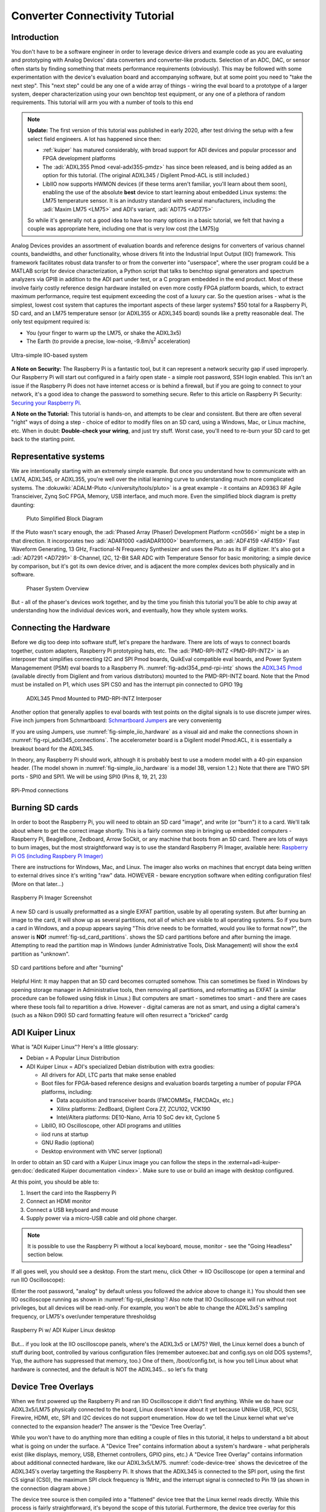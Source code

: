 Converter Connectivity Tutorial
===============================

Introduction
------------

You don't have to be a software engineer in order to leverage device drivers
and example code as you are evaluating and prototyping with Analog Devices'
data converters and converter-like products. Selection of an ADC, DAC, or
sensor often starts by finding something that meets performance requirements
(obviously). This may be followed with some experimentation with the device's
evaluation board and accompanying software, but at some point you need to "take
the next step". This "next step" could be any one of a wide array of things -
wiring the eval board to a prototype of a larger system, deeper
characterization using your own benchtop test equipment, or any one of a
plethora of random requirements. This tutorial will arm you with a number of
tools to this end

.. NOTE::

   **Update:**
   The first version of this tutorial was published in early 2020, after test
   driving the setup with a few select field engineers. A lot has happened since
   then:

   - :ref:`kuiper` has matured considerably, with broad support for ADI devices
     and popular processor and FPGA development platforms

   - The :adi:`ADXL355 Pmod <eval-adxl355-pmdz>` has since been released, and
     is being added as an option for this tutorial. (The original ADXL345 /
     Digilent Pmod-ACL is still included.)

   -  LibIIO now supports HWMON devices (if these terms aren't familiar, you'll
      learn about them soon), enabling the use of the absolute **best** device to
      start learning about embedded Linux systems: the LM75 temperature sensor.
      It is an industry standard with several manufacturers, including the
      :adi:`Maxim LM75 <LM75>` and ADI's variant, :adi:`ADT75 <ADT75>`

   So while it's generally not a good idea to have too many options in a basic
   tutorial, we felt that having a couple was appropriate here, including one that
   is very low cost (the LM75)g

Analog Devices provides an assortment of evaluation boards and reference
designs for converters of various channel counts, bandwidths, and other
functionality, whose drivers fit into the Industrial Input Output (IIO)
framework. This framework facilitates robust data transfer to or from the
converter into "userspace", where the user program could be a MATLAB script for
device characterization, a Python script that talks to benchtop signal
generators and spectrum analyzers via GPIB in addition to the ADI part under
test, or a C program embedded in the end product. Most of these involve fairly
costly reference design hardware installed on even more costly FPGA platform
boards, which, to extract maximum performance, require test equipment exceeding
the cost of a luxury car. So the question arises - what is the simplest, lowest
cost system that captures the important aspects of these larger systems? $50
total for a Raspberry Pi, SD card, and an LM75 temperature sensor (or ADXL355
or ADXL345 board) sounds like a pretty reasonable deal. The only test equipment
required is:

-  You (your finger to warm up the LM75, or shake the ADXL3x5)
-  The Earth (to provide a precise, low-noise, -9.8m/s\ :sup:`2` acceleration)

.. _fig-simple_iio_hardware:

.. figure:: simple_iio_hardware.png
   :align: center
   :width: 400

   Ultra-simple IIO-based system

**A Note on Security:** The Raspberry Pi is a fantastic tool, but it can
represent a network security gap if used improperly. Our Raspberry Pi will
start out configured in a fairly open state - a simple root password, SSH login
enabled. This isn't an issue if the Raspberry Pi does not have internet access
or is behind a firewall, but if you are going to connect to your network, it's
a good idea to change the password to something secure. Refer to this article
on Raspberry Pi Security:
`Securing your Raspberry Pi <https://www.raspberrypi.org/documentation/configuration/security.md>`__.

**A Note on the Tutorial:** This tutorial is hands-on, and attempts to be clear
and consistent. But there are often several "right" ways of doing a step -
choice of editor to modify files on an SD card, using a Windows, Mac, or Linux
machine, etc. When in doubt: **Double-check your wiring**, and just try stuff.
Worst case, you'll need to re-burn your SD card to get back to the starting
point.

Representative systems
----------------------

We are intentionally starting with an extremely simple example. But once you
understand how to communicate with an LM74, ADXL345, or ADXL355, you're well
over the initial learning curve to understanding much more complicated
systems. The :dokuwiki:`ADALM-Pluto </university/tools/pluto>` is a great example -
it contains an AD9363 RF Agile Transcieiver, Zynq SoC FPGA, Memory, USB interface,
and much more. Even the simplified block diagram is pretty daunting:

.. _fig-pluto_medium_block_diagram:

.. figure:: pluto_medium_block_diagram.png
   :width: 200

   Pluto Simplified Block Diagram

If the Pluto wasn't scary enough, the :adi:`Phased Array (Phaser) Development
Platform <cn0566>` might be a step in that direction. It incorporates two
:adi:`ADAR1000 <adiADAR1000>` beamformers, an :adi:`ADF4159 <AF4159>` Fast
Waveform Generating, 13 GHz, Fractional-N Frequency Synthesizer and uses the
Pluto as its IF digitizer. It's also got a :adi:`AD7291 <AD7291>` 8-Channel,
I2C, 12-Bit SAR ADC with Temperature Sensor for basic monitoring; a simple
device by comparison, but it's got its own device driver, and is adjacent the
more complex devices both physically and in software.

.. _fig-2-23-2023_4-37-00_pm:

.. figure:: 2-23-2023_4-37-00_pm.png
   :width: 600

   Phaser System Overview

But - all of the phaser's devices work together, and by the time you finish
this tutorial you'll be able to chip away at understanding how the individual
devices work, and eventually, how they whole system works.

Connecting the Hardware
-----------------------

Before we dig too deep into software stuff, let's prepare the hardware. There
are lots of ways to connect boards together, custom adapters, Raspberry Pi
prototyping hats, etc. The :adi:`PMD-RPI-INTZ <PMD-RPI-INTZ>` is an interposer
that simplifies connecting I2C and SPI Pmod boards, QuikEval compatible eval
boards, and Power System Managemement (PSM) eval boards to a Raspberry Pi.
:numref:`fig-adxl354_pmd-rpi-intz` shows the
`ADXL345 Pmod <https://store.digilentinc.com/pmod-acl-3-axis-accelerometer/>`__
(available  directly from Digilent and from various distributors) mounted to the
PMD-RPI-INTZ board. Note that the Pmod must be installed on P1, which uses SPI
CS0 and has the interrupt pin connected to GPIO 19g

.. _fig-adxl354_pmd-rpi-intz:

.. figure:: adxl354_pmd-rpi-intz.jpg
   :width: 400

   ADXL345 Pmod Mounted to PMD-RPI-INTZ Interposer

Another option that generally applies to eval boards with test points on the
digital signals is to use discrete jumper wires. Five inch jumpers from
Schmartboard: `Schmartboard Jumpers
<https://schmartboard.com/wire-jumpers/female-jumpers/5-inch/>`_ are very
convenientg

If you are using Jumpers, use :numref:`fig-simple_iio_hardware` as a visual aid and make the connections
shown in :numref:`fig-rpi_adxl345_connections`.
The accelerometer board is a Digilent model Pmod:ACL,
it is essentially a breakout board for the ADXL345.

In theory, any Raspberry Pi should work, although it is probably best to use
a modern model with a 40-pin expansion header.
(The model shown in :numref:`fig-simple_iio_hardware` is a model 3B, version 1.2.)
Note that there are TWO SPI ports - SPI0 and SPI1. We will be using SPI0
(Pins 8, 19, 21, 23)

.. _fig-rpi_adxl345_connections:

.. figure:: rpi_adxl345_connections.png
   :align: center
   :width: 400

   RPi-Pmod connections


.. todo::

   - Add detailed pictures of ADXL355 Pmod and options for LM75 and ADT75g
     In the meantime - it's straightforward:

   -  The ADXL355 Pmod plugs into the same P1 location on the PMD-RPI-INTZ
   -  The Digilent `Pmod TMP3  <https://digilent.com/shop/pmod-tmp3-digital-temperature-sensor/>`__
      uses the
      compatible Microchip TCN75A temperature sensor. It's not the most convenient;
      it's not truly Pmod compatible because the header is mounted vertically, the
      easiest way to connect it to the Pi is with Schmartboard jumpersg

      -  The Analog Devices LM75 and ADT75 don't have convenient eval boards so
         the best option is to solder them to breakout boards
      -  There are several "maker style" LM75 breakout boards offered by your
         favorite online vendors that should work fineg

Burning SD cards
----------------

In order to boot the Raspberry Pi, you will need to obtain an SD card
"image", and write (or "burn") it to a card. We'll talk about where to get the
correct image shortly. This is a fairly common step in bringing up embedded
computers - Raspberry Pi, BeagleBone, Zedboard, Arrow SoCkit, or any machine
that boots from an SD card. There are lots of ways to burn images, but the most
straightforward way is to use the standard Raspberry Pi Imager, available here:
`Raspberry Pi OS (including Raspbery Pi Imager)  <https://www.raspberrypi.com/software/>`__

There are instructions for Windows, Mac, and Linux. The imager also works on
machines that encrypt data being written to external drives since it's writing
"raw" data. HOWEVER - beware encryption software when editing configuration
files! (More on that later...)

.. _fig-raspberry_pi_imager:

.. figure:: raspberry_pi_imager.png
   :align: center
   :width: 600

   Raspberry Pi Imager Screenshot

A new SD card is usually preformatted as a single EXFAT partition, usable by
all operating system. But after burning an image to the card, it will show up
as several partitions, not all of which are visible to all operating systems.
So if you burn a card in Windows, and a popup appears saying "This drive needs
to be formatted, would you like to format now?", the answer is **NO!**
:numref:`fig-sd_card_partitions`.
shows the SD card partitions before and after burning the image. Attempting to
read the partition map in Windows (under Administrative Tools, Disk Management)
will show the ext4 partition as "unknown".

.. _fig-sd_card_partitions:

.. figure:: sd_card_partitions.png
   :align: center
   :width: 600

   SD card partitions before and after "burning"

Helpful Hint: It may happen that an SD card becomes corrupted somehow. This can
sometimes be fixed in Windows by opening storage manager in Administrative
tools, then removing all partitions, and reformatting as EXFAT (a similar
procedure can be followed using fdisk in Linux.) But computers are smart -
sometimes too smart - and there are cases where these tools fail to repartition
a drive. However - digital cameras are not as smart, and using a digital
camera's (such as a Nikon D90) SD card formatting feature will often resurrect
a "bricked" cardg

ADI Kuiper Linux
----------------

What is "ADI Kuiper Linux"? Here's a little glossary:

-  Debian = A Popular Linux Distribution
-  ADI Kuiper Linux = ADI's specialized Debian distribution with extra goodies:

   -  All drivers for ADI, LTC parts that make sense enabled
   -  Boot files for FPGA-based reference designs and evaluation boards
      targeting a number of popular FPGA platforms, including:

      -  Data acquisition and transceiver boards (FMCOMMSx, FMCDAQx, etc.)
      -  Xilinx platforms: ZedBoard, Digilent Cora Z7, ZCU102, VCK190
      -  Intel/Altera platforms: DE10-Nano, Arria 10 SoC dev kit, Cyclone 5

   -  LibIIO, IIO Oscilloscope, other ADI programs and utilities
   -  iiod runs at startup
   -  GNU Radio (optional)
   -  Desktop environment with VNC server (optional)

In order to obtain an SD card with a Kuiper Linux image you can follow the steps
in the :external+adi-kuiper-gen:doc:`dedicated Kuiper documentation <index>`.
Make sure to use or build an image with desktop configured.

At this point, you should be able to:

#. Insert the card into the Raspberry Pi
#. Connect an HDMI monitor
#. Connect a USB keyboard and mouse
#. Supply power via a micro-USB cable and old phone charger.

.. note::

   It is possible to use the Raspberry Pi without a local keyboard, mouse,
   monitor - see the "Going Headless" section below.

If all goes well, you should see a desktop. From the start menu, click Other ->
IIO Oscilloscope (or open a terminal and run IIO Oscilloscope):

.. shell::

   $sudo osc

(Enter the root password, "analog" by default unless you followed the advice
above to change it.) You should then see IIO oscilloscope running as shown in
:numref:`fig-rpi_desktop`!
Also note that IIO Oscilloscope will run without root privileges, but
all devices will be read-only. For example, you won't be able to change the
ADXL3x5's sampling frequency, or LM75's over/under temperature thresholdsg

.. _fig-rpi_desktop:

.. figure:: rpi_desktop.png
   :align: center
   :width: 600

   Raspberry Pi w/ ADI Kuiper Linux desktop

But... if you look at the IIO oscilloscope panels, where's the ADXL3x5 or LM75?
Well, the Linux kernel does a bunch of stuff during boot, controlled by various
configuration files (remember autoexec.bat and config.sys on old DOS systems?,
Yup, the authore has suppressed that memory, too.) One of them,
/boot/config.txt, is how you tell Linux about what hardware is connected, and
the default is NOT the ADXL345... so let's fix thatg

Device Tree Overlays
--------------------

When we first powered up the Raspberry Pi and ran IIO Oscilloscope it didn't
find anything. While we do have our ADXL3x5/LM75 physically connected to the
board, Linux doesn't know about it yet because UNlike USB, PCI, SCSI, Firewire,
HDMI, etc, SPI and I2C devices do not support enumeration. How do we tell the
Linux kernel what we've connected to the expansion header? The answer is the
"Device Tree Overlay".

While you won't have to do anything more than editing a couple of files in this
tutorial, it helps to understand a bit about what is going on under the
surface. A "Device Tree" contains information about a system's hardware - what
peripherals exist (like displays, memory, USB, Ethernet controllers, GPIO pins,
etc.) A "Device Tree Overlay" contains information about additional connected
hardware, like our ADXL3x5/LM75. :numref:`code-device-tree` shows the devicetree
of the ADXL345's overlay targetting the Raspberry Pi.
It shows that the ADXL345 is connected to the SPI port, using
the first CS signal (CS0), the maximum SPI clock frequency is 1MHz, and the
interrupt signal is connected to Pin 19 (as shown in the connection diagram
above.)

.. _code-device-tree:

.. code-block:: dts
   :caption: Partial ADXL345 overlay source (dts)

   // SPDX-License-Identifier: GPL-2.0
   /dts-v1/;
   /plugin/;

   #include <dt-bindings/interrupt-controller/irq.h>

   &{/} {
        compatible = "brcm,bcm2835", "brcm,bcm2708", "brcm,bcm2709";
   };

   &spi0 {
           adxl345: adxl345@0 {
                   compatible = "adi,adxl345";
                   reg = <0>;
                   spi-max-frequency = <1000000>;
                   spi-cpha;
                   spi-cpol;
                   interrupts = <19 IRQ_TYPE_LEVEL_HIGH>;
                   interrupt-parent = <&gpio>;
           };
   };

   &spidev0 {
           status = "disabled";
   };

The device tree source is then compiled into a "flattened" device tree that the
Linux kernel reads directly. While this process is fairly straightforward, it's
beyond the scope of this tutorial. Furthermore, the device tree overlay for
this tutorial is already included on the SD card, along with several other
overlays for other hardware configurations. (Note that the device tree overlay
is specific to a particular device AND how it is connected to the Raspberry Pi.
Any changes to the connections - SPI CS line, interrrupt line, etc. will
require a corresponding modification to the overlay.)

For reference, here are the overlay source files for the three devices in this
tutorial. These are in the Linux rpi-6.12.y branch:

- `LM75 Device Tree Overlay <https://github.com/analogdevicesinc/linux/blob/rpi-6.12.y/arch/arm/boot/dts/overlays/rpi-lm75-overlay.dts>`__
- `ADXL345 Device Tree Overlay <https://github.com/analogdevicesinc/linux/blob/rpi-6.12.y/arch/arm/boot/dts/overlays/rpi-adxl345-overlay.dts>`__
- `ADXL355 Device Tree Overlay <https://github.com/analogdevicesinc/linux/blob/rpi-6.12.y/arch/arm/boot/dts/overlays/rpi-adxl355-overlay.dts>`__

.. NOTE::

   For more gory details on device trees, a great resource is
   `Device Tree for Dummies <https://elinux.org/images/f/f9/Petazzoni-device-tree-dummies_0.pdf>`__
   by Thomas Petazzonig.

So keeping with the spirit of doing while we're learning, let's configure the
overlay for this experiment. The device tree overlay is specified in the
config.txt file, which lives in the BOOT partition on the SD card. There are
several ways to edit this file - Since the BOOT partition is a FAT filesystem,
you can use any text editor on any operating system; Notepad on Windows, Kedit
on Linux, etc. Or... if your Raspberry Pi is booted up, you can edit directly
on the Pi! Just open a command prompt, and type:

.. shell::

   $sudo mousepad /boot/config.txt

Which will bring up the file in the Mousepad editor. Scroll down until you find
the line that begins with "dtoverlay", and, whatever it happens to be, change
it to:

.. code-block::

   dtoverlay=rpi-adxl345
   # dtoverlay=rpi-adxl345
   # dtoverlay=rpi-lm75,addr=0x48
   dtparam=act_led_trigger=heartbeat
   dtoverlay=gpio-shutdown,gpio_pin=21,active_low=1,gpiopull=up

.. _fig-edit_config:

.. figure:: edit_config.png
   :align: center
   :width: 600

   Editing config.txt directly on Raspberry Pi

Notice the two commented lines beginning with **#**. As you might expect, you
should UN-comment the appropriate line for the device you have connectedg
Also notice that there are a couple of additional lines - there are lots of
useful optional parameters that can be set in the config.txt file, here we're
setting the onboard LED to the "heartbeat" function, this makes it easy to see
if the board is running or shut down, even if you don't have a display
connected. The other line turns GPIO21 into a hardware shutdown function, also
very useful if you are operating the board without a displayg
| If you want to make it easy to revert back to some other overlay, comment out
the original line with a pound sign / hashtag:

::

   #dtoverlay=rpi-something-other-than-adxl345
   dtoverlay=rpi-adxl345

One last thing worth noting - the default video resolution is 1920x1080. If
this causes problems with your monitor, hanging hdmi_group, mode to 2, 58:

::

   hdmi_group=2
   hdmi_mode=58

will set the screen resolution to 1680x1050. Information on other video modes
is available here:
`Raspberry Pi Video Modes <https://www.raspberrypi.org/documentation/configuration/config-txt/video.md>`__

However you edit the file, save, close, cross your fingers, and... reboot! You
can do this from the start menu, or from a terminal type:

::

   sudo reboot

To shut down at the end of the day, type:

::

   sudo shutdown -h now

Hello, ADXL345, ADXL355, or LM75!
---------------------------------

.. caution::

   The ADXL345 has two drivers:

   - :git-linux:`drivers/iio/accel/adxl345.h` (``ADXL345_I2C/SPI``)
   - :git-linux:`drivers/input/misc/adxl34x.h` (``INPUT_ADXL34X``)

   And the IIO driver ``ADXL345_I2C/SPI`` cannot be selected if the inputs
   ``INPUT_ADXL34X`` driver is selected! Make sure to do ``make menufconfig`` to
   disable ``INPUT_ADXL34X``, then enable ``ADXL345_I2C/SPI``.

   Kuiper and RPI ships with ``INPUT_ADXL34X`` compiled as a module.
   Make sure to `blacklist <https://wiki.debian.org/KernelModuleBlacklisting>`__
   the one that won't be used before attaching the devicetree.

If all went well, Linux should have booted, found the ADXL3x5 or LM75, and
loaded its driver. Run IIO Oscilloscope again. locate the DMM screen, check the
ADXL345, select all channels, and click the triangular "play" button. You
should see acceleration values displayed as shown in :numref:`fig-iio_scope_adxl345`

.. _fig-iio_scope_adxl345:

.. figure:: iio_scope_adxl345.png
   :align: center
   :width: 600

   IIO Oscilloscope showing ADXL345 channels

IIO Oscilloscope is a great tool for establishing signs of life, but really
isn't intended for much more, so let's start digging deeper into how to
communicate with the ADXL345 programmatically. Close out of IIO Oscilloscope,
open a terminal and enter:

.. shell::

   $iio_info

You should see the screen filled with information about the ADXL345 - sample
rates, "raw" values, scale values, etc. This means that you're ready to start
writing programs to do useful stuff with the ADXL345... on the Raspberry Pi
itself. But before we go there, let's introduce one more extraordinarily
powerful feature of the IIO framework - the ability to communicate remotely
over a network connection. This ability is made up of two components: an IIOD
server running on the Raspberry Pi, and LibIIO running on the remote machine.
LibIIO is cross-platform, so client applications can be written on Windows /
Mac / Linuxg

Let's take a peek at the IIOD server. In the Raspberry Pi terminal, enter:

.. shell::

   $ps aux | grep iiod

Which means "list all processes from all users, but only display ones that
include the text "iiod"". You should see a process running as shown in
:numref:`fig-iiod_process_screenshot` below.
(Note that this is the login screen for an ADALM2000 - it's all the same.)

And the red line relates this process back to the handy little diagram from
:ref:`libiio` (We will be recycling that diagram - a lot.)

.. _fig-iiod_process_screenshot:

.. figure:: iiod_process_screenshot.png
   :align: center
   :width: 600

   IIOD process

The other piece is libiio on the remote host. LibIIO can be obtained from:
:git-libiio:`releases+`

Download and install the appropriate latest version for your remote host (For
example, libiio-0.24.gc4498c2-Windows-setup.exe for Windows) Once this is done,
open a command prompt, and enter:

.. shell::

   $iio_info -u ip:analog.local

(Where the IP address may be different, depending on how you've connected.) If
all goes well, you should see lots of information associated with the
ADXL345... that is connected to your Raspberry Pi... but from your Windows /
Linux / Mac machine! *(How cool is that?)*

.. _fig-iio_info_local_remote:

.. figure:: iio_info_local_remote.png
   :align: center
   :width: 600

   iio_info run locally and remotely

NOW you've got all the pieces for some fun hacking - you can write software
that runs directly on the Raspberry Pi and talks to the ADXL345 (which... is
conceptually similar to writing software that runs on a Xilinx SoC board and
grabs data from an attached high-speed ADC) AND, you can write software on a
remote host - useful if you want a larger application that is more appropriate
to run on the host, or if you want to grab large amounts of data for analysis

LibIIO is written natively in C, but there are bindings for MATLAB, C#, and
Python. Let's use Python..g

Python
------

Any language that can call a shared library can communicate with libiio. But
Python is attractive for getting started for several reasons:

It's FREE It's tremendously popular It's got tons of number crunching
libraries It's got tons of libraries for communicating with hardware (It's also
really really fun!) And - it's easy to learn. If you've never touched Python
before, there are lots of free resources, including this 4-hour course on
YouTube from freeCodeCamp.org:

.. video:: https://www.youtube.com/watch?v=rfscVS0vtbw

And this very nice interactive tutorial:
`Learn Python <https://www.learnpython.org/>`__
in which code snippets run in the browser (no need to intall Python.)
If you prefer paper, `Python for Kids by Jason R. Briggs <https://nostarch.com/python-kids-2nd-edition>`__ is a well written books for
kids of all ages.
(And `Learn to Program with Minecraft: Transform Your World with the Power of Python <https://nostarch.com/programwithminecraft>`__ by
Craig Richardson is a pretty nice introduction to the idea of communicating
over a network connection; the Minecraft world is a process that communicates
over network ports.)

There are several choices of Python installations, and which one to use is
largely a matter of preference. You can install from scratch from
`Python.org  <https://www.python.org/>`__, or a more full featured distribution such as
Anaconda, PyCharm, or VS Code. And **Python is pre-installed on ADI Kuiper
Linux**, as is the Thonny IDE. Thonny is basic as far as IDEs go, but it
provides breakpoints, variable watches, and is perfectly adequate for simple to
intermediate development.

.. NOTE::

   On Python Versions - We're using Python 3. So if you're installing on your
   remote host, make sure to get a recent version of Python 3. Previous Kuiper
   Linux releases had multiple Python versions installed, defaulting to
   Python 2.x. The current Kuiper Linux defaults to Python 3 so this is no
   longer an issue, but for historical curiosity the procedure for setting the
   default to Python 3 is to run the following commands:

   .. shell::

      $sudo update-alternatives --install /usr/bin/python python /usr/bin/python2.7 1
      $sudo update-alternatives --install /usr/bin/python python /usr/bin/python3.7 2

   (This only needs to be done once.)

PyADI-IIO
---------

PyADI-IIO (pronounced "Py-odi" [1]_ is like `peyote <https://en.wikipedia.org/wiki/peyote>`__,
but with a Py) is a python  abstraction module for ADI hardware with IIO drivers
to make them easier to use.
Pyadi-iio can be installed through pip, and is pre-installed on ADI Kuiper
Linux, but if you're reading this you'll probably want to be hacking around a
bit so go to :git-pyadi-iio:`/` and follow the "installing
from source" instructions. And note that this can be done on your remote
Windows / Mac / Linux host AND... on the Raspberry Pi itself! Git is already
installed on ADI Kuiper Linux, but may need to be installed on a Windows host.
(You can also download the repository as a zip, but cloning will make it easier
to update.) Let's install pyadi-iio.

.. shell::

   $git clone https://github.com/analogdevicesinc/pyadi-iio.git
   $cd pyadi-iio
   $sudo pip install .

Note: This requires that your Raspberry Pi be able to access the internet. If
you've followed the "headless" instructions below, this may not be the case.
However - if you have access to a wireless network and your Raspberry Pi has an
Ethernet adapter, you can connect in this way. Just click the WiFi icon and log
on as you would on any other machine, supplying a password if necessary

.. _fig-rpi_wifi_login:

.. figure:: rpi_wifi_login.png
   :align: center
   :width: 600

   WiFi logon

Now it's (almost) trivial to grab data from the ADXL345 used in this tutorial,
as well as more complicated hardware. With pyadi-iio installed, you should be
able to run the ADXL345 example.

.. todo::

   Update ADXL345 pyadi-iio example.
   As of Feb. 2024, the ADXL345 example has a hardcoded ip address. Most newer
   examples allow the context to be passed via command line argument, but in the
   meantime change line 10 from:

::

   myacc = adi.adxl345(uri="ip:192.168.1.232")

To:

::

   myacc = adi.adxl345(uri="ip:localhost")



Enter the following commands, making sure you're in the pyadi-iio root
directory:

.. shell::

   ~/pyadi-iio
   $cd examples
   $python adxl345_example.py

The example program takes a few acceleration readings, shows how to set the
sample rate, and shows how to convert values to SI units.

If you're running the example on the remote host, you should be able to talk to
the Pi by using the context "ip:analog.local", the address noted for the
"headless" configuration below. If your Raspberry Pi's address is different
(supplied by DHCP, for example), change it accordingly. The example will also
run locally, with the same IP address! But as soon as the IP address changes,
the example won't work any more. Since we're running locally, you can set the
IP address to the local loopback address:

::

   myacc = adi.adxl345(uri="ip:localhost")

But since we're running locally, why bother talking through IIOD? Setting the
context to local takes care of that:

::

   myacc = adi.adxl345(uri="local:")

But there's one subtlety... run Python as root (``sudo python adxl345_example.py``).
The reason is that IIOD runs with root privileges and can read / write to
devices. The example script will be able to read just fine, but writing even
something as mundane as the sample rate requires root privileges.

The example script should run just fine on the Raspberry Pi itself, and on the
remote host. Try writing a program to read out a hundred samples from each
channel (X,Y,Z) and store to a file, or if you're really adventurous, display
the 3-axis acceleration as an arrow in a graphical screen.

The ADXL355 and LM75 examples allow the IIO context to be passed as a command
line argument. From the command line, run the following for the ADXL355:

.. shell::

   ~/pyadi-iio/examples
   $python adxl355_example.py ip:localhost

And this for the LM75:

.. shell::

   ~/pyadi-iio/examples
   $python lm75_example.py ip:localhost

Tools for your Toolbox: SSH, SCP, VNC
~~~~~~~~~~~~~~~~~~~~~~~~~~~~~~~~~~~~~

Putty and TeraTerm are popular (and free) SSH clients that let you log into a
console on your Raspberry Pi (or other remote client). They are available at
`PuTTY Homepage <https://www.putty.org/>`__ and `TeraTerm Homepage <https://ttssh2.osdn.jp/index.html.en>`__,
respectively.
Try both, which one is better is largely a matter of preference.

On Mac and Linux machines, you can simply log in via ssh from the command line.

WinSCP is a handy tool that lets you copy files between a Windows machine and
your Raspberry Pi, for example, let's say you collect some data on your Pi
using a Python script, and want to get it over to your Windows machine. It is
available from `WinSCP Homepage <https://winscp.net/eng/index.php>`__.

As with SSH, Mac and Linux machines include SCP alreadyg

VNC is a remote desktop application, and Kuiper Linux optionally runs a VNC
server. There are several clients available; RealVNC works well and is
available at `RealVNC Viewer  <https://www.realvnc.com/en/connect/download/viewer/>`__.
A screenshot of VNC logged into the Raspberry Pi is shown in :numref:`fig-rpi_vnc`

.. _fig-rpi_vnc:

.. figure:: rpi_vnc.png
   :align: center
   :width: 600

   VNC desktop

Going "Headless"
----------------

(Ignore if you're using a monitor / keyboard / mouse) If it happens that you
don't have a spare monitor / keyboard / mouse, or it's just inconvenient, you
can operate the Raspberry Pi with only a network connection. By default, the
ADI Kuiper Linux network hostname is **analog**, and the machine can be
accessed as **analog.local**.

The Raspberry Pi can also be accessed directly by its IP address. If your
network has a DHCP server, and you can find the IP address that it assigned to
the Raspberry Pi, you're all set. But a very robust way is to set the Raspberry
Pi's address manually, and do the same to one network adapter on the host. To
set the Raspberry Pi's address, open the boot partition on a host machine (once
again... BEWARE ENCRYPTION!), and note that this host machine could be the
Raspberry Pi itself, with a montior / keyboard / mouse attached. Open the file
"cmdline.txt" and add the following to the end:

::

   ip=192.168.1.232::192.168.1.1:255.255.255.0:rpi:eth0:off

Where, the 192.168.1.232 is somewhat arbitrary - just make sure that the first
3 octets (192.168.1) are DIFFERENT from those of any other network adapters on
your host machine. The next step is to configure your host's network adapter.
Open your computer's "Network Connections" control panel note that your host
could have lots of adapters. Sometimes it's obvious - if you're using a cable
connection, it's obviously NOT your WiFi adapter. If you're using a
USB-Ethernet adapter (a super convenient option sometimes), plugging and
unplugging the adapter, and seeing which disappears. Open the adapter's
configuration (right-click, "Properties") and configure the IPV4 properties as
shown in :numref:`fig-static_ip_host` below.
Make sure the last octet in the IP address is DIFFERENT from that set on the Raspberry Pig

.. _fig-static_ip_host:

.. figure:: static_ip_host.png
   :align: center
   :width: 600

   Setting Up Static IP on Windows Host

Finally, open a command prompt, and ping your Raspberry Pi as shown in
:numref:`fig-ping_rpi`:

.. _fig-ping_rpi:

.. figure:: ping_rpi.png
   :align: center
   :width: 600

   Pinging the Headless Pi

If you get a reply, you're all set! You can now log into the Raspberry Pi using
PuTTY, VNC, and talk to attached IIO devices via IIO oscilloscope or libiio on
the remote host.

**Leveraged Learning:** This process (and any frustrations accompanied on the
way) is the same for using any network connected embedded computer, test
equipment, etc.

Conclusion
----------

You're now armed to start building interesting application circuits with the
ADXL345, starting with a solid software foundation. Applications can either be
connected to a host computer, or can run remotely on the Raspberry Pi itself.
Hopefully you're left with one of two feelings:

#. Device drivers look really complicated, thank goodness I can dive in as a
   user and do something useful without having to fully understand the details.
   (If this is the case, see if the devices you're using in your present work are
   supported in ADI Kuiper Linux, and try to get them up and running.)
#. This is really interesting! I want to know more! (If this is the case,
   great! A good starting point would be
   :dokuwiki:`Building for Raspberry PI <resources/tools-software/linux-build/generic/raspberrypi>`)

.. [1]
   pei·ow·tee : 'p' in pie; 'a' in about; 'y' yes; 'o' in code; 't' in tie; 'y' in happy
